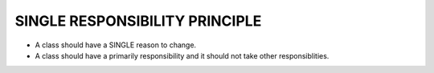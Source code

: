 SINGLE RESPONSIBILITY PRINCIPLE
===============================

* A class should have a SINGLE reason to change.
* A class should have a primarily responsibility and it should not take other responsiblities.
